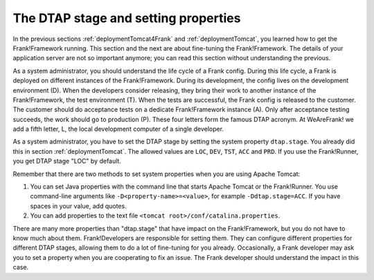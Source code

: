 .. _deploymentDtapAndProperties:

The DTAP stage and setting properties
-------------------------------------

In the previous sections :ref:`deploymentTomcat4Frank` and :ref:`deploymentTomcat`, you learned how to get the Frank!Framework running. This section and the next are about fine-tuning the Frank!Framework. The details of your application server are not so important anymore; you can read this section without understanding the previous.

As a system administrator, you should understand the life cycle of a Frank config. During this life cycle, a Frank is deployed on different instances of the Frank!Framework. During its development, the config lives on the development environment (D). When the developers consider releasing, they bring their work to another instance of the Frank!Framework, the test environment (T). When the tests are successful, the Frank config is released to the customer. The customer should do acceptance tests on a dedicate Frank!Framework instance (A). Only after acceptance testing succeeds, the work should go to production (P). These four letters form the famous DTAP acronym. At WeAreFrank! we add a fifth letter, L, the local development computer of a single developer.

As a system administrator, you have to set the DTAP stage by setting the system property ``dtap.stage``. You already did this in section :ref:`deploymentTomcat`. The allowed values are ``LOC``, ``DEV``, ``TST``, ``ACC`` and ``PRD``. If you use the Frank!Runner, you get DTAP stage "LOC" by default.

Remember that there are two methods to set system properties when you are using Apache Tomcat:

#. You can set Java properties with the command line that starts Apache Tomcat or the Frank!Runner. You use command-line arguments like ``-D<property-name>=<value>``, for example ``-Ddtap.stage=ACC``. If you have spaces in your value, add quotes.
#. You can add properties to the text file ``<tomcat root>/conf/catalina.properties``.

There are many more properties than "dtap.stage" that have impact on the Frank!Framework, but you do not have to know much about them. Frank!Developers are responsible for setting them. They can configure different properties for different DTAP stages, allowing them to do a lot of fine-tuning for you already. Occasionally, a Frank developer may ask you to set a property when you are cooperating to fix an issue. The Frank developer should understand the impact in this case.
